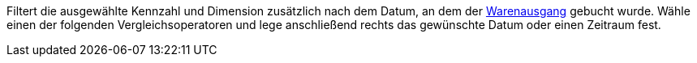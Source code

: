 Filtert die ausgewählte Kennzahl und Dimension zusätzlich nach dem Datum, an dem der xref:warenwirtschaft:waren-ausbuchen.adoc#[Warenausgang] gebucht wurde. Wähle einen der folgenden Vergleichsoperatoren und lege anschließend rechts das gewünschte Datum oder einen Zeitraum fest.
